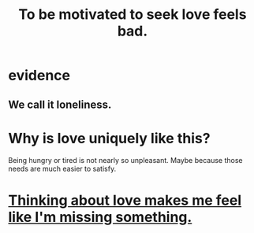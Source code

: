 :PROPERTIES:
:ID:       83896131-4896-40a6-b109-f83c5337d48c
:END:
#+title: To be motivated to seek love feels bad.
* evidence
** We call it loneliness.
* Why is love uniquely like this?
  Being hungry or tired is not nearly so unpleasant.
  Maybe because those needs are much easier to satisfy.
* [[id:445aa1d0-cb65-4619-b38e-5e09a58d352c][Thinking about love makes me feel like I'm missing something.]]

